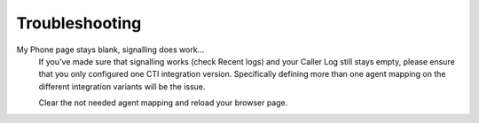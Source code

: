 Troubleshooting
---------------

My Phone page stays blank, signalling does work...
   If you've made sure that signalling works (check Recent logs) and your
   Caller Log still stays empty, please ensure that you only configured one
   CTI integration version. Specifically defining more than one agent mapping on
   the different integration variants will be the issue.

   Clear the not needed agent mapping and reload your browser page.
